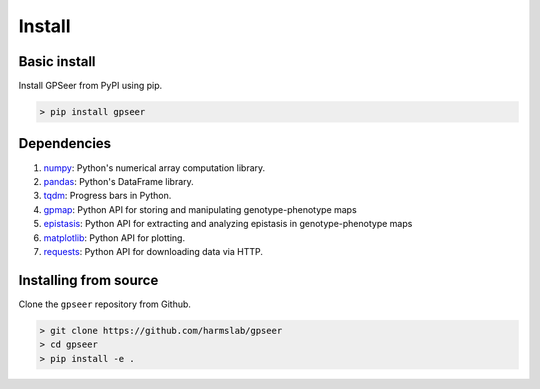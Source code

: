 Install
=======

Basic install
-------------

Install GPSeer from PyPI using pip.

.. code-block:: console

    > pip install gpseer

Dependencies
------------

1. `numpy <https://docs.scipy.org/doc/numpy/reference/>`_: Python's numerical array computation library.
2. `pandas <https://pandas.pydata.org/>`_: Python's DataFrame library.
3. `tqdm <https://github.com/tqdm/tqdm>`_: Progress bars in Python.
4. `gpmap <https://gpmap.readthedocs.io/en/latest/>`_: Python API for storing and manipulating genotype-phenotype maps
5. `epistasis <https://epistasis.readthedocs.io/>`_: Python API for extracting and analyzing epistasis in genotype-phenotype maps
6. `matplotlib <https://matplotlib.org/>`_: Python API for plotting.
7. `requests <https://requests.readthedocs.io/en/master/>`_: Python API for downloading data via HTTP.

Installing from source
----------------------

Clone the ``gpseer`` repository from Github.

.. code-block:: bash

    > git clone https://github.com/harmslab/gpseer
    > cd gpseer
    > pip install -e .
